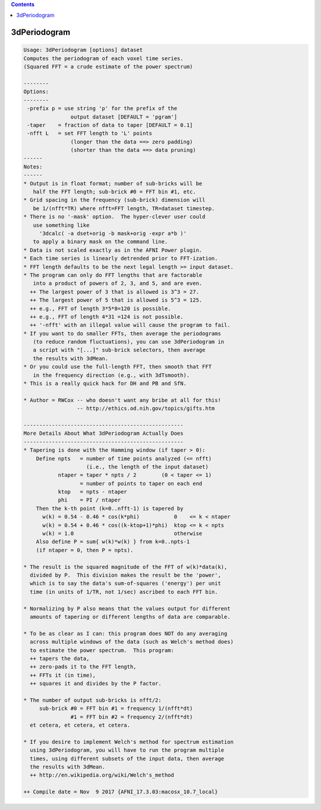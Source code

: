 .. contents:: 
    :depth: 4 

*************
3dPeriodogram
*************

.. code-block:: none

    Usage: 3dPeriodogram [options] dataset
    Computes the periodogram of each voxel time series.
    (Squared FFT = a crude estimate of the power spectrum)
    
    --------
    Options:
    --------
     -prefix p = use string 'p' for the prefix of the
                   output dataset [DEFAULT = 'pgram']
     -taper    = fraction of data to taper [DEFAULT = 0.1]
     -nfft L   = set FFT length to 'L' points
                   (longer than the data ==> zero padding)
                   (shorter than the data ==> data pruning)
    ------
    Notes:
    ------
    * Output is in float format; number of sub-bricks will be
       half the FFT length; sub-brick #0 = FFT bin #1, etc.
    * Grid spacing in the frequency (sub-brick) dimension will
       be 1/(nfft*TR) where nfft=FFT length, TR=dataset timestep.
    * There is no '-mask' option.  The hyper-clever user could
       use something like
         '3dcalc( -a dset+orig -b mask+orig -expr a*b )'
       to apply a binary mask on the command line.
    * Data is not scaled exactly as in the AFNI Power plugin.
    * Each time series is linearly detrended prior to FFT-ization.
    * FFT length defaults to be the next legal length >= input dataset.
    * The program can only do FFT lengths that are factorable
       into a product of powers of 2, 3, and 5, and are even.
      ++ The largest power of 3 that is allowed is 3^3 = 27.
      ++ The largest power of 5 that is allowed is 5^3 = 125.
      ++ e.g., FFT of length 3*5*8=120 is possible.
      ++ e.g., FFT of length 4*31 =124 is not possible.
      ++ '-nfft' with an illegal value will cause the program to fail.
    * If you want to do smaller FFTs, then average the periodograms
       (to reduce random fluctuations), you can use 3dPeriodogram in
       a script with "[...]" sub-brick selectors, then average
       the results with 3dMean.
    * Or you could use the full-length FFT, then smooth that FFT
       in the frequency direction (e.g., with 3dTsmooth).
    * This is a really quick hack for DH and PB and SfN.
    
    * Author = RWCox -- who doesn't want any bribe at all for this!
                     -- http://ethics.od.nih.gov/topics/gifts.htm
    
    ---------------------------------------------------
    More Details About What 3dPeriodogram Actually Does
    ---------------------------------------------------
    * Tapering is done with the Hamming window (if taper > 0):
        Define npts   = number of time points analyzed (<= nfft)
                        (i.e., the length of the input dataset)
               ntaper = taper * npts / 2        (0 < taper <= 1)
                      = number of points to taper on each end
               ktop   = npts - ntaper
               phi    = PI / ntaper
        Then the k-th point (k=0..nfft-1) is tapered by
          w(k) = 0.54 - 0.46 * cos(k*phi)           0    <= k < ntaper
          w(k) = 0.54 + 0.46 * cos((k-ktop+1)*phi)  ktop <= k < npts
          w(k) = 1.0                                otherwise
        Also define P = sum{ w(k)*w(k) } from k=0..npts-1
        (if ntaper = 0, then P = npts).
    
    * The result is the squared magnitude of the FFT of w(k)*data(k),
      divided by P.  This division makes the result be the 'power',
      which is to say the data's sum-of-squares ('energy') per unit
      time (in units of 1/TR, not 1/sec) ascribed to each FFT bin.
    
    * Normalizing by P also means that the values output for different
      amounts of tapering or different lengths of data are comparable.
    
    * To be as clear as I can: this program does NOT do any averaging
      across multiple windows of the data (such as Welch's method does)
      to estimate the power spectrum.  This program:
      ++ tapers the data,
      ++ zero-pads it to the FFT length,
      ++ FFTs it (in time),
      ++ squares it and divides by the P factor.
    
    * The number of output sub-bricks is nfft/2:
         sub-brick #0 = FFT bin #1 = frequency 1/(nfft*dt)
                   #1 = FFT bin #2 = frequency 2/(nfft*dt)
      et cetera, et cetera, et cetera.
    
    * If you desire to implement Welch's method for spectrum estimation
      using 3dPeriodogram, you will have to run the program multiple
      times, using different subsets of the input data, then average
      the results with 3dMean.
      ++ http://en.wikipedia.org/wiki/Welch's_method
    
    ++ Compile date = Nov  9 2017 {AFNI_17.3.03:macosx_10.7_local}
